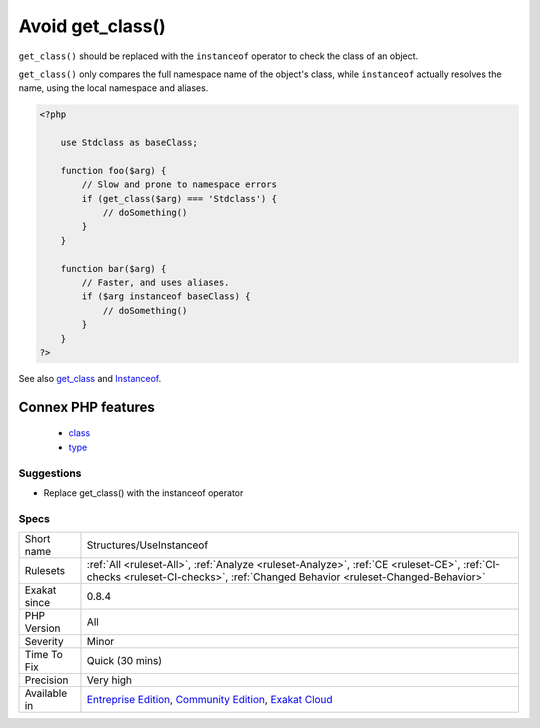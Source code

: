 .. _structures-useinstanceof:

.. _avoid-get\_class():

Avoid get_class()
+++++++++++++++++

.. meta::
	:description:
		Avoid get_class(): ``get_class()`` should be replaced with the ``instanceof`` operator to check the class of an object.
	:twitter:card: summary_large_image
	:twitter:site: @exakat
	:twitter:title: Avoid get_class()
	:twitter:description: Avoid get_class(): ``get_class()`` should be replaced with the ``instanceof`` operator to check the class of an object
	:twitter:creator: @exakat
	:twitter:image:src: https://www.exakat.io/wp-content/uploads/2020/06/logo-exakat.png
	:og:image: https://www.exakat.io/wp-content/uploads/2020/06/logo-exakat.png
	:og:title: Avoid get_class()
	:og:type: article
	:og:description: ``get_class()`` should be replaced with the ``instanceof`` operator to check the class of an object
	:og:url: https://php-tips.readthedocs.io/en/latest/tips/Structures/UseInstanceof.html
	:og:locale: en
``get_class()`` should be replaced with the ``instanceof`` operator to check the class of an object. 

``get_class()`` only compares the full namespace name of the object's class, while ``instanceof`` actually resolves the name, using the local namespace and aliases.

.. code-block:: php
   
   <?php
   
       use Stdclass as baseClass;
       
       function foo($arg) {
           // Slow and prone to namespace errors
           if (get_class($arg) === 'Stdclass') {
               // doSomething()
           }
       }
   
       function bar($arg) {
           // Faster, and uses aliases.
           if ($arg instanceof baseClass) {
               // doSomething()
           }
       }
   ?>

See also `get_class <https://www.php.net/get_class>`_ and `Instanceof <https://www.php.net/manual/en/language.operators.type.php>`_.

Connex PHP features
-------------------

  + `class <https://php-dictionary.readthedocs.io/en/latest/dictionary/class.ini.html>`_
  + `type <https://php-dictionary.readthedocs.io/en/latest/dictionary/type.ini.html>`_


Suggestions
___________

* Replace get_class() with the instanceof operator




Specs
_____

+--------------+-----------------------------------------------------------------------------------------------------------------------------------------------------------------------------------------+
| Short name   | Structures/UseInstanceof                                                                                                                                                                |
+--------------+-----------------------------------------------------------------------------------------------------------------------------------------------------------------------------------------+
| Rulesets     | :ref:`All <ruleset-All>`, :ref:`Analyze <ruleset-Analyze>`, :ref:`CE <ruleset-CE>`, :ref:`CI-checks <ruleset-CI-checks>`, :ref:`Changed Behavior <ruleset-Changed-Behavior>`            |
+--------------+-----------------------------------------------------------------------------------------------------------------------------------------------------------------------------------------+
| Exakat since | 0.8.4                                                                                                                                                                                   |
+--------------+-----------------------------------------------------------------------------------------------------------------------------------------------------------------------------------------+
| PHP Version  | All                                                                                                                                                                                     |
+--------------+-----------------------------------------------------------------------------------------------------------------------------------------------------------------------------------------+
| Severity     | Minor                                                                                                                                                                                   |
+--------------+-----------------------------------------------------------------------------------------------------------------------------------------------------------------------------------------+
| Time To Fix  | Quick (30 mins)                                                                                                                                                                         |
+--------------+-----------------------------------------------------------------------------------------------------------------------------------------------------------------------------------------+
| Precision    | Very high                                                                                                                                                                               |
+--------------+-----------------------------------------------------------------------------------------------------------------------------------------------------------------------------------------+
| Available in | `Entreprise Edition <https://www.exakat.io/entreprise-edition>`_, `Community Edition <https://www.exakat.io/community-edition>`_, `Exakat Cloud <https://www.exakat.io/exakat-cloud/>`_ |
+--------------+-----------------------------------------------------------------------------------------------------------------------------------------------------------------------------------------+


